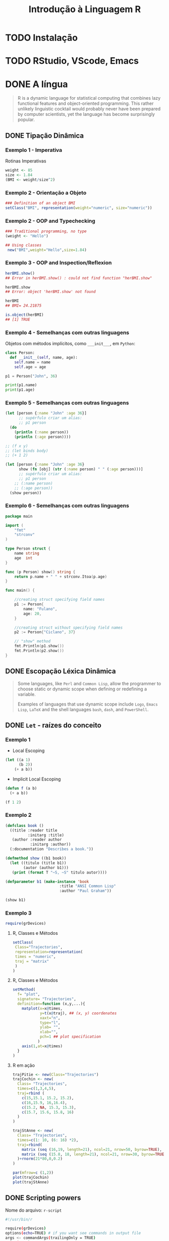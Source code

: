 #+title: Introdução à Linguagem R

* TODO Instalação
* TODO RStudio, VScode, Emacs
* DONE A língua
#+begin_quote
R is a dynamic language for statistical computing that combines lazy functional
features and object-oriented programming. This rather unlikely linguistic
cocktail would probably never have been prepared by computer scientists, yet the
language has become surprisingly popular.
#+end_quote

** DONE Tipação Dinâmica
*** Exemplo 1 - Imperativa
Rotinas Imperativas

#+begin_src R :session :results output
weight <- 85
size <- 1.84
(BMI <- weight/size^2)
#+end_src

#+RESULTS:
: [1] 25.10633

*** Exemplo 2 - Orientação a Objeto

#+begin_src R :session :results output
### Definition of an object BMI
setClass("BMI", representation(weight="numeric", size="numeric"))
#+end_src

#+RESULTS:

[1] "BMI"

#+begin_src R :session :results output

setMethod("show", "BMI",
 function(object){cat("BMI=",object@weight/(object@size^2)," \n ")}
 )
#+end_src

#+RESULTS:

[1] "show"

#+begin_src R :session :results output
### Creation of an object for me, and posting of my BMI
(myBMI <- new("BMI",weight=85,size=1.84))

### Creation of an object for her, and posting of her BMI
(herBMI <- new("BMI",weight=62,size=1.60))
#+end_src

#+RESULTS:
: BMI= 25.10633
: BMI= 24.21875

BMI= 25.10633
BMI= 24.21875

*** Exemplo 2 - OOP and Typechecking
#+begin_src R :session :results output
### Traditional programming, no type
(weight <- "Hello")

## Using classes
 new("BMI",weight="Hello",size=1.84)
#+end_src

#+RESULTS:
: [1] "Hello"
: Error in validObject(.Object) :
:   invalid class “BMI” object: invalid object for slot "weight" in class "BMI": got class "character", should be or extend class "numeric"
*** Exemplo 3 - OOP and Inspection/Reflexion
#+begin_src R :session :results output
herBMI.show()
## Error in herBMI.show() : could not find function "herBMI.show"

herBMI.show
## Error: object 'herBMI.show' not found

herBMI
## BMI= 24.21875

is.object(herBMI)
## [1] TRUE
#+end_src

#+RESULTS:
: Error in herBMI.show() : could not find function "herBMI.show"
: Error: object 'herBMI.show' not found
: BMI= 24.21875
: [1] TRUE

*** Exemplo 4 - Semelhanças com outras linguagens

Objetos com métodos implícitos, como =___init___=, em =Python=:
#+begin_src python :session localhost :results both
class Person:
  def __init__(self, name, age):
    self.name = name
    self.age = age

p1 = Person("John", 36)

print(p1.name)
print(p1.age)
#+end_src

*** Exemplo 5 - Semelhanças com outras linguagens
#+begin_src clojure
(let [person {:name "John" :age 36}]
      ;; supérfulo criar um alias:
      ;; p1 person
  (do
    (println (:name person))
    (println (:age person))))

;; (f x y)
;; (let binds body)
;; (+ 1 2)

(let [person {:name "John" :age 36}
      show (fn [obj] (str (:name person) " " (:age person)))]
      ;; supérfulo criar um alias:
      ;; p1 person
    ;; (:name person)
    ;; (:age person))
  (show person))
#+end_src

#+RESULTS:
: John 36

*** Exemplo 6 - Semelhanças com outras linguagens

#+begin_src go
package main

import (
	"fmt"
	"strconv"
)

type Person struct {
	name string
	age  int
}

func (p Person) show() string {
	return p.name + " " + strconv.Itoa(p.age)
}

func main() {

	//creating struct specifying field names
	p1 := Person{
		name: "Fulano",
		age: 20,
	}

	//creating struct without specifying field names
	p2 := Person{"Ciclano", 37}

    // "show" method
	fmt.Println(p1.show())
	fmt.Println(p2.show())
}
#+end_src

#+RESULTS:
: Fulano 20
: Ciclano 37

** DONE Escopação Léxica Dinâmica

#+begin_quote
Some languages, like =Perl= and =Common Lisp=, allow the programmer to choose static
or dynamic scope when defining or redefining a variable.

Examples of languages that use dynamic scope include =Logo=, =Emacs Lisp=, =LaTeX= and
the shell languages =bash=, =dash=, and =PowerShell=.
#+end_quote

** DONE =Let= - raízes do conceito
*** Exemplo 1
- Local Escoping
#+begin_src lisp :results export
(let ((a 1)
      (b 2))
    (+ a b))
#+end_src

#+RESULTS:
: 3

- Implicit Local Escoping
#+begin_src lisp :results export
(defun f (a b)
  (+ a b))

(f 1 2)
#+end_src

#+RESULTS:
: 3

*** Exemplo 2
#+begin_src lisp
(defclass book ()
  ((title :reader title
          :initarg :title)
   (author :reader author
           :initarg :author))
  (:documentation "Describes a book."))

(defmethod show ((b1 book))
  (let ((titulo (title b1))
        (autor (author b1)))
   (print (format T "~S, ~S" titulo autor))))

(defparameter b1 (make-instance 'book
                        :title "ANSI Common Lisp"
                        :author "Paul Graham"))
#+end_src

#+RESULTS:
: B1

#+begin_src lisp :results output
(show b1)
#+end_src

#+RESULTS:
: "ANSI Common Lisp", "Paul Graham"
: NIL
*** Exemplo 3
#+begin_src R :session :results output
require(grDevices)
#+end_src

**** R, Classes e Métodos
#+begin_src R :session :results output
setClass(
 Class="Trajectories",
 representation=representation(
 times = "numeric",
 traj = "matrix"
 )
)
#+end_src

**** R, Classes e Métodos
#+begin_src R :session :results output
setMethod(
  f= "plot",
  signature= "Trajectories",
  definition=function (x,y,...){
    matplot(x=x@times,
            y=t(x@traj), ## (x, y) coordenates
            xaxt="n",
            type="l",
            ylab= "",
            xlab="",
            pch=1 ## plot specification
           )
    axis(1,at=x@times)
  }
)
#+end_src

#+RESULTS:

**** R em ação
#+begin_src R :session :results output
trajPitie <- new(Class="Trajectories")
trajCochin <- new(
  Class= "Trajectories",
  times=c(1,3,4,5),
  traj=rbind (
    c(15,15.1, 15.2, 15.2),
    c(16,15.9, 16,16.4),
    c(15.2, NA, 15.3, 15.3),
    c(15.7, 15.6, 15.8, 16)
  )
)

trajStAnne <- new(
  Class= "Trajectories",
  times=c(1: 10, (6: 16) *2),
  traj=rbind(
    matrix (seq (16,19, length=21), ncol=21, nrow=50, byrow=TRUE),
    matrix (seq (15.8, 18, length=21), ncol=21, nrow=30, byrow=TRUE)
  )+rnorm(21*80,0,0.2)
)

#+end_src

#+begin_src R :session :results output
par(mfrow=c (1,2))
plot(trajCochin)
plot(trajStAnne)
#+end_src

#+RESULTS:
** DONE Scripting powers

Nome do arquivo: =r-script=
#+begin_src bash
#!/usr/bin/r

require(grDevices)
options(echo=TRUE) # if you want see commands in output file
args <- commandArgs(trailingOnly = TRUE)
print(args)
# trailingOnly=TRUE means that only your arguments are returned, check:
# print(commandArgs(trailingOnly=FALSE))

start_date <- as.Date(args[1])
name <- args[2]
n <- as.integer(args[3])
rm(args)

# Some computations:
x <- rnorm(n)
png(paste(name,".png",sep=""))
plot(start_date+(1L:n), x)
dev.off()

summary(x)
#+end_src

#+begin_src bash :noeval
Rscript $(command -v r-script) 2023-01-01 "Deltrano" 30
#+end_src

*** Resultado
#+ATTR_HTML: :width 500px
[[file:Deltrano.png]]

* TODO Jupyter, a tríade Julia, Python, R
* STRT Links
- https://www.r-project.org/about.html
- https://en.wikipedia.org/wiki/R_(programming_language)
- https://link.springer.com/chapter/10.1007/978-3-642-31057-7_6
- https://www.r-bloggers.com/2013/06/practicing-static-typing-in-r-prime-directive-on-trusting-our-functions-with-object-oriented-programming/
- https://www.r-bloggers.com/2020/06/r-objects-s-objects-and-lexical-scoping/
